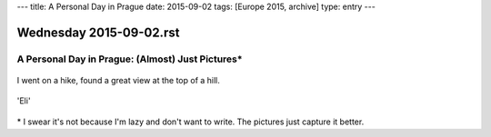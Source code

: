 ---
title: A Personal Day in Prague
date: 2015-09-02
tags: [Europe 2015, archive]
type: entry
---

Wednesday 2015-09-02.rst
========================

A Personal Day in Prague: (Almost) Just Pictures\*
--------------------------------------------------

.. figure:: http://i.imgur.com/cK5h4Yp.jpg
    :alt: Charles Bridge
    :width: 100%

.. figure:: http://i.imgur.com/INqmZvH.jpg
    :alt: Pilot Statute
    :width: 100%

.. figure:: http://i.imgur.com/9XOJFqe.jpg
    :alt: View of Prague
    :width: 100%

I went on a hike, found a great view at the top of a hill.

.. figure:: http://i.imgur.com/DLmnvZv.jpg
    :alt: Oldtown Prague
    :width: 100%

.. figure:: http://i.imgur.com/sucXPOV.jpg
    :alt: Panorama with bridge
    :width: 100%

.. figure:: http://i.imgur.com/YLZuriv.jpg
    :alt: 'Eli' Starbucks Coffee
    :width: 100%

'Eli'

.. figure:: http://i.imgur.com/ATG0VKf.jpg
    :alt: Stunning sunset
    :width: 100%

\* I swear it's not because I'm lazy and don't want to write. The pictures just
capture it better.
